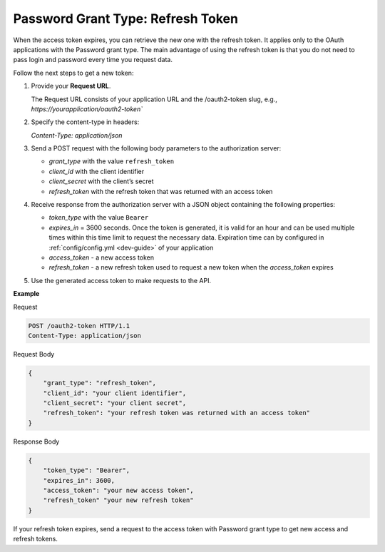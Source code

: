 .. _web-services-api--authentication--oauth-password-refresh:

Password Grant Type: Refresh Token
==================================

When the access token expires, you can retrieve the new one with the refresh token. It applies only to the OAuth applications with the Password grant type. The main advantage of using the refresh token is that you do not need to pass login and password every time you request data.

Follow the next steps to get a new token:

1. Provide your **Request URL**.

   The Request URL consists of your application URL and the /oauth2-token slug, e.g., `https://yourapplication/oauth2-token``

2. Specify the content-type in headers:

   `Content-Type: application/json`

3. Send a POST request with the following body parameters to the authorization server:

   * `grant_type` with the value ``refresh_token``
   * `client_id` with the client identifier
   * `client_secret` with the client’s secret
   * `refresh_token` with the refresh token that was returned with an access token

4. Receive response from the authorization server with a JSON object containing the following properties:

   * `token_type` with the value ``Bearer``
   * `expires_in` = 3600 seconds. Once the token is generated, it is valid for an hour and can be used multiple times within this time limit to request the necessary data. Expiration time can by configured in :ref:`config/config.yml <dev-guide>` of your application
   * `access_token` - a new access token
   * `refresh_token` - a new refresh token used to request a new token when the `access_token` expires

5. Use the generated access token to make requests to the API.

**Example**

Request

.. code-block:: http


    POST /oauth2-token HTTP/1.1
    Content-Type: application/json

Request Body

.. code-block:: json


    {
        "grant_type": "refresh_token",
        "client_id": "your client identifier",
        "client_secret": "your client secret",
        "refresh_token": "your refresh token was returned with an access token"
    }

Response Body

.. code-block:: json


    {
        "token_type": "Bearer",
        "expires_in": 3600,
        "access_token": "your new access token",
        "refresh_token" "your new refresh token"
    }

If your refresh token expires, send a request to the access token with Password grant type to get new
access and refresh tokens.
